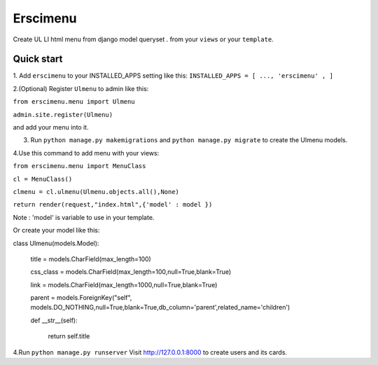 =====
Erscimenu
=====
Create UL LI html menu from django model queryset .
from your ``views`` or your ``template``.

Quick start
-----------
1. Add ``erscimenu`` to your INSTALLED_APPS setting like this:
``INSTALLED_APPS = [
...,
'erscimenu' ,
]``

2.(Optional) Register ``Ulmenu`` to admin like this:

``from erscimenu.menu import Ulmenu``

``admin.site.register(Ulmenu)`` 

and add your menu into it.

3. Run ``python manage.py makemigrations`` and ``python manage.py migrate``  to create the Ulmenu models.

4.Use this command to add menu with your views:

``from erscimenu.menu import MenuClass``

``cl = MenuClass()``

``clmenu = cl.ulmenu(Ulmenu.objects.all(),None)``

``return render(request,"index.html",{'model' : model })``

Note :  'model' is variable to use in your template.

Or create your model like this:

class Ulmenu(models.Model):

	title = models.CharField(max_length=100)

	css_class = models.CharField(max_length=100,null=True,blank=True)

	link = models.CharField(max_length=1000,null=True,blank=True)

	parent = models.ForeignKey("self", models.DO_NOTHING,null=True,blank=True,db_column='parent',related_name='children') 
	
	def __str__(self):

		return self.title

4.Run  ``python manage.py runserver`` Visit http://127.0.0.1:8000 to create users and its cards.

